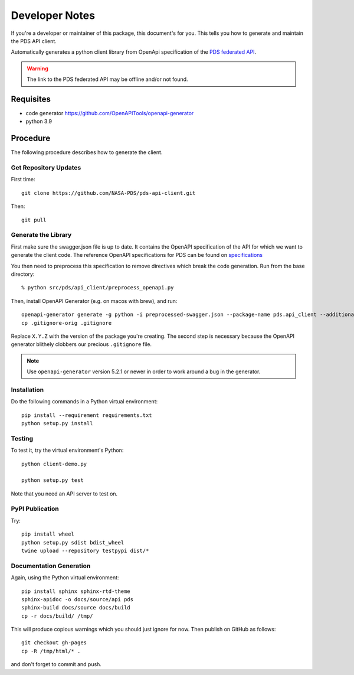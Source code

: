 Developer Notes
===============

If you're a developer or maintainer of this package, this document's for you.
This tells you how to generate and maintain the PDS API client.

Automatically generates a python client library from OpenApi specification of the `PDS federated API`_.

.. warning:: The link to the PDS federated API may be offline and/or not found.


Requisites
----------

• code generator https://github.com/OpenAPITools/openapi-generator
• python 3.9
  

Procedure
---------

The following procedure describes how to generate the client.


Get Repository Updates
~~~~~~~~~~~~~~~~~~~~~~

First time::

    git clone https://github.com/NASA-PDS/pds-api-client.git

Then::

    git pull


Generate the Library
~~~~~~~~~~~~~~~~~~~~
First make sure the swagger.json file is up to date. It contains the OpenAPI specification of the API for which we want to generate the client code.
The reference OpenAPI specifications for PDS can be found on `specifications <https://nasa-pds.github.io/pds-api/specifications.html>`_

You then need to preprocess this specification to remove directives which break the code generation. Run from the base directory::

    % python src/pds/api_client/preprocess_openapi.py

Then, install OpenAPI Generator (e.g. on macos with brew), and run::

    openapi-generator generate -g python -i preprocessed-swagger.json --package-name pds.api_client --additional-properties=packageVersion=X.Y.Z.
    cp .gitignore-orig .gitignore

Replace ``X.Y.Z`` with the version of the package you're creating. The second
step is necessary because the OpenAPI generator blithely clobbers our
precious ``.gitignore`` file.

.. note:: Use ``openapi-generator`` version 5.2.1 or newer in order to work
   around a bug in the generator.


Installation
~~~~~~~~~~~~

Do the following commands in a Python virtual environment::

    pip install --requirement requirements.txt
    python setup.py install


Testing
~~~~~~~

To test it, try the virtual environment's Python::

    python client-demo.py

    python setup.py test


Note that you need an API server to test on.

PyPI Publication
~~~~~~~~~~~~~~~~

Try::

    pip install wheel
    python setup.py sdist bdist_wheel
    twine upload --repository testpypi dist/*


Documentation Generation
~~~~~~~~~~~~~~~~~~~~~~~~

Again, using the Python virtual environment::

    pip install sphinx sphinx-rtd-theme
    sphinx-apidoc -o docs/source/api pds
    sphinx-build docs/source docs/build
    cp -r docs/build/ /tmp/

This will produce copious warnings which you should just ignore for now. Then
publish on GitHub as follows::

    git checkout gh-pages
    cp -R /tmp/html/* . 

and don't forget to commit and push.


.. References:
.. _`PDS federated API`: https://app.swaggerhub.com/apis/PDS_APIs/pds_federated_api/0.0#/info
.. _`Thomas Loubrieu`: https://github.com/tloubrieu-jpl
.. _reported: https://github.com/OpenAPITools/openapi-generator/issues/10005
.. _`pull request`: https://github.com/OpenAPITools/openapi-generator/pull/10004
